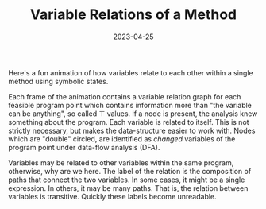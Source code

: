 #+TITLE: Variable Relations of a Method
#+TAGS: Static Analysis
#+TAGS: Abstract Interpretation
#+TAGS: Symbolic Execution
#+DATE: 2023-04-25
#+SLUG: variable-relations-of-a-method

#+BEGIN_PREVIEW
Here's a fun animation of how variables relate to each other within a single
method using symbolic states.
#+END_PREVIEW

#+ATTR_HTML: :width 99%
[[file:test.base64_10.gif]]

Each frame of the animation contains a variable relation graph for each
feasible program point which contains information more than "the variable can
be anything", so called \(\top\) values.  If a node is present, the analysis knew something
about the program.  Each variable is related to itself.  This is not strictly
necessary, but makes the data-structure easier to work with.  Nodes which are
"double" circled, are identified as /changed/ variables of the program point
under data-flow analysis (DFA).

Variables may be related to other variables within the same program, otherwise,
why are we here.  The label of the relation is the composition of paths that
connect the two variables.  In some cases, it might be a single expression.  In
others, it may be many paths.  That is, the relation between variables is
transitive.  Quickly these labels become unreadable.
